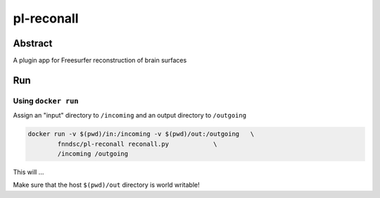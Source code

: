 ################################
pl-reconall
################################


Abstract
********

A plugin app for Freesurfer reconstruction of brain surfaces

Run
***

Using ``docker run``
====================

Assign an "input" directory to ``/incoming`` and an output directory to ``/outgoing``

.. code-block:: bash

    docker run -v $(pwd)/in:/incoming -v $(pwd)/out:/outgoing   \
            fnndsc/pl-reconall reconall.py            \
            /incoming /outgoing

This will ...

Make sure that the host ``$(pwd)/out`` directory is world writable!







